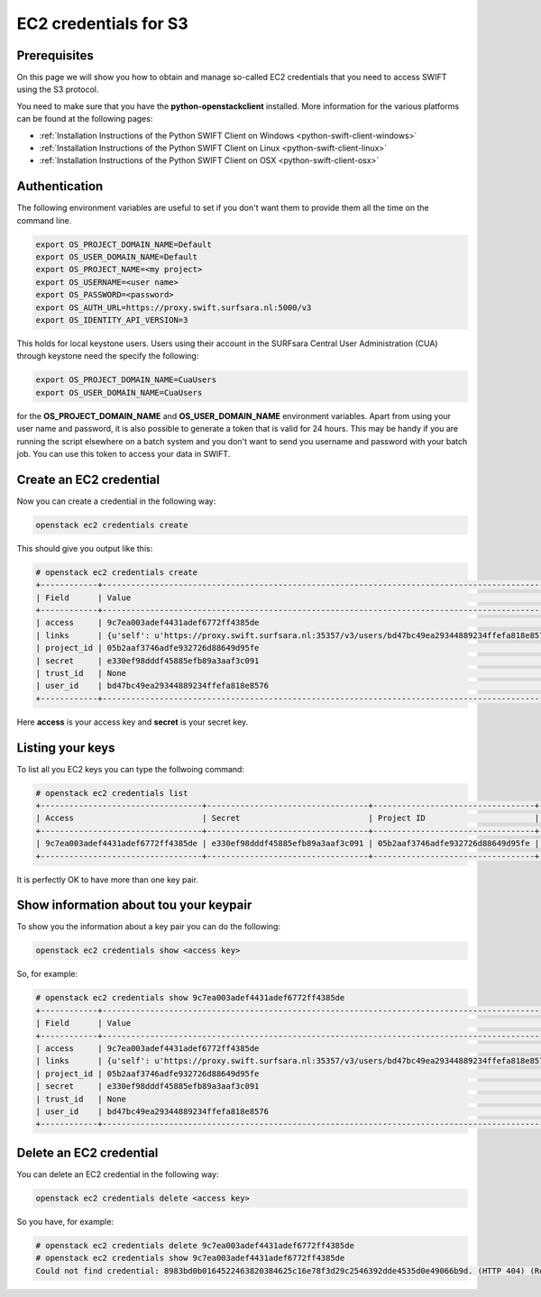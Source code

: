 .. _s3cred:

**********************
EC2 credentials for S3
**********************

=============
Prerequisites
=============

On this page we will show you how to obtain and manage so-called EC2 credentials that you need to access SWIFT using the S3 protocol.

You need to make sure that you have the **python-openstackclient** installed. More information for the various platforms can be found at the following pages:

* :ref:`Installation Instructions of the Python SWIFT Client on Windows <python-swift-client-windows>`
* :ref:`Installation Instructions of the Python SWIFT Client on Linux <python-swift-client-linux>`
* :ref:`Installation Instructions of the Python SWIFT Client on OSX <python-swift-client-osx>`

==============
Authentication
==============

The following environment variables are useful to set if you don't want them to provide them all the time on the command line.

.. code-block:: console

    export OS_PROJECT_DOMAIN_NAME=Default
    export OS_USER_DOMAIN_NAME=Default
    export OS_PROJECT_NAME=<my project>
    export OS_USERNAME=<user name>
    export OS_PASSWORD=<password>
    export OS_AUTH_URL=https://proxy.swift.surfsara.nl:5000/v3
    export OS_IDENTITY_API_VERSION=3

This holds for local keystone users. Users using their account in the SURFsara Central User Administration (CUA) through keystone need the specify the following:

.. code-block:: console

    export OS_PROJECT_DOMAIN_NAME=CuaUsers
    export OS_USER_DOMAIN_NAME=CuaUsers

for the **OS_PROJECT_DOMAIN_NAME** and **OS_USER_DOMAIN_NAME** environment variables. Apart from using your user name and password, it is also possible to generate a token that is valid for 24 hours. This may be handy if you are running the script elsewhere on a batch system and you don't want to send you username and password with your batch job. You can use this token to access your data in SWIFT.

========================
Create an EC2 credential
========================

Now you can create a credential in the following way:

.. code-block:: console

    openstack ec2 credentials create

This should give you output like this:

.. code-block:: console

    # openstack ec2 credentials create
    +------------+-----------------------------------------------------------------------------------------------------------------------------------------------------+
    | Field      | Value                                                                                                                                               |
    +------------+-----------------------------------------------------------------------------------------------------------------------------------------------------+
    | access     | 9c7ea003adef4431adef6772ff4385de                                                                                                                    |
    | links      | {u'self': u'https://proxy.swift.surfsara.nl:35357/v3/users/bd47bc49ea29344889234ffefa818e8576/credentials/OS-EC2/9c7ea003adef4431adef6772ff4385de'} |
    | project_id | 05b2aaf3746adfe932726d88649d95fe                                                                                                                    |
    | secret     | e330ef98dddf45885efb89a3aaf3c091                                                                                                                    |
    | trust_id   | None                                                                                                                                                |
    | user_id    | bd47bc49ea29344889234ffefa818e8576                                                                                                                  |
    +------------+-----------------------------------------------------------------------------------------------------------------------------------------------------+

Here **access** is your access key and **secret** is your secret key.

=================
Listing your keys
=================

To list all you EC2 keys you can type the follwoing command:

.. code-block:: console

    # openstack ec2 credentials list
    +----------------------------------+----------------------------------+----------------------------------+------------------------------------+
    | Access                           | Secret                           | Project ID                       | User ID                            |
    +----------------------------------+----------------------------------+----------------------------------+------------------------------------+
    | 9c7ea003adef4431adef6772ff4385de | e330ef98dddf45885efb89a3aaf3c091 | 05b2aaf3746adfe932726d88649d95fe | bd47bc49ea29344889234ffefa818e8576 |
    +----------------------------------+----------------------------------+----------------------------------+------------------------------------+

It is perfectly OK to have more than one key pair.

=======================================
Show information about tou your keypair
=======================================

To show you the information about a key pair you can do the following:

.. code-block:: console

    openstack ec2 credentials show <access key>

So, for example:

.. code-block:: console

    # openstack ec2 credentials show 9c7ea003adef4431adef6772ff4385de
    +------------+-----------------------------------------------------------------------------------------------------------------------------------------------------+
    | Field      | Value                                                                                                                                               |
    +------------+-----------------------------------------------------------------------------------------------------------------------------------------------------+
    | access     | 9c7ea003adef4431adef6772ff4385de                                                                                                                    |
    | links      | {u'self': u'https://proxy.swift.surfsara.nl:35357/v3/users/bd47bc49ea29344889234ffefa818e8576/credentials/OS-EC2/9c7ea003adef4431adef6772ff4385de'} |
    | project_id | 05b2aaf3746adfe932726d88649d95fe                                                                                                                    |
    | secret     | e330ef98dddf45885efb89a3aaf3c091                                                                                                                    |
    | trust_id   | None                                                                                                                                                |
    | user_id    | bd47bc49ea29344889234ffefa818e8576                                                                                                                  |
    +------------+-----------------------------------------------------------------------------------------------------------------------------------------------------+

========================
Delete an EC2 credential
========================

You can delete an EC2 credential in the following way:

.. code-block:: console

    openstack ec2 credentials delete <access key>

So you have, for example:

.. code-block:: console

    # openstack ec2 credentials delete 9c7ea003adef4431adef6772ff4385de
    # openstack ec2 credentials show 9c7ea003adef4431adef6772ff4385de
    Could not find credential: 8983bd0b0164522463820384625c16e78f3d29c2546392dde4535d0e49066b9d. (HTTP 404) (Request-ID: req-786378da-027d-4ff2-ac2e-25c36a9cf5a5)

